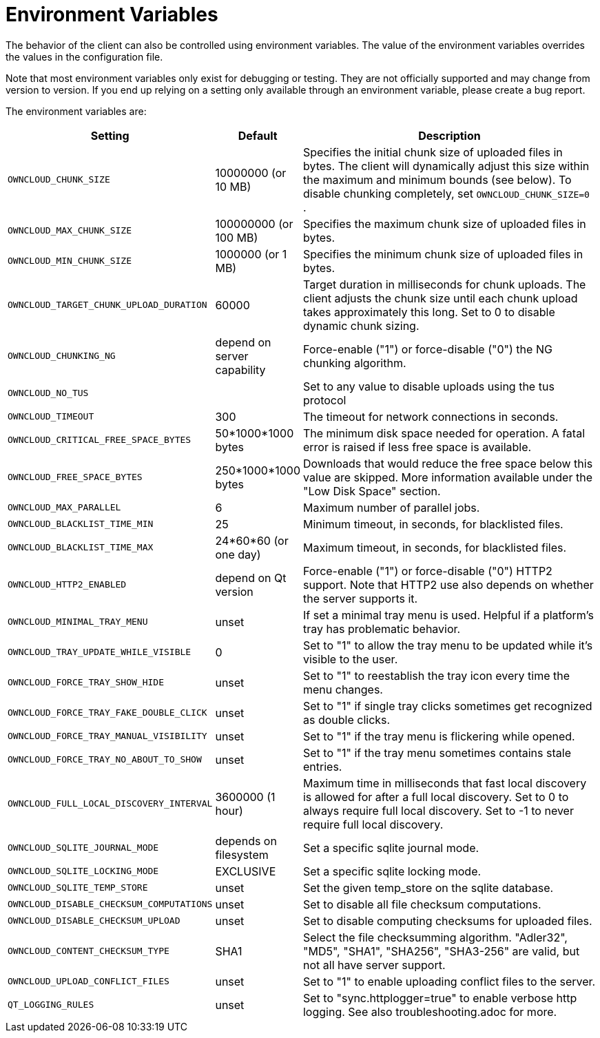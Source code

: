 = Environment Variables

The behavior of the client can also be controlled using environment variables.
The value of the environment variables overrides the values in the configuration file.

Note that most environment variables only exist for debugging or testing.
They are not officially supported and may change from version to version.
If you end up relying on a setting only available through an environment variable, please create a bug report.

The environment variables are:

[cols="2,1,4", options="header"]
|===
| Setting
| Default
| Description

| `OWNCLOUD_CHUNK_SIZE`
| 10000000 (or 10 MB)
| Specifies the initial chunk size of uploaded files in bytes.
The client will dynamically adjust this size within the maximum and minimum bounds (see below).
To disable chunking completely, set `OWNCLOUD_CHUNK_SIZE=0` .

| `OWNCLOUD_MAX_CHUNK_SIZE`
| 100000000 (or 100 MB)
| Specifies the maximum chunk size of uploaded files in bytes.

| `OWNCLOUD_MIN_CHUNK_SIZE`
| 1000000 (or 1 MB)
| Specifies the minimum chunk size of uploaded files in bytes.

| `OWNCLOUD_TARGET_CHUNK_UPLOAD_DURATION`
| 60000
| Target duration in milliseconds for chunk uploads.
The client adjusts the chunk size until each chunk upload takes approximately this long.
Set to 0 to disable dynamic chunk sizing.

| `OWNCLOUD_CHUNKING_NG`
| depend on server capability
| Force-enable ("1") or force-disable ("0") the NG chunking algorithm.

| `OWNCLOUD_NO_TUS`
|
| Set to any value to disable uploads using the tus protocol

| `OWNCLOUD_TIMEOUT`
| 300 
| The timeout for network connections in seconds.

| `OWNCLOUD_CRITICAL_FREE_SPACE_BYTES` 
| 50*1000*1000 bytes 
| The minimum disk space needed for operation.
A fatal error is raised if less free space is available.

| `OWNCLOUD_FREE_SPACE_BYTES` 
| 250*1000*1000 bytes 
| Downloads that would reduce the free space below this value are skipped.
More information available under the "Low Disk Space" section.

| `OWNCLOUD_MAX_PARALLEL` 
| 6 
| Maximum number of parallel jobs.

| `OWNCLOUD_BLACKLIST_TIME_MIN` 
| 25 
| Minimum timeout, in seconds, for blacklisted files.

| `OWNCLOUD_BLACKLIST_TIME_MAX` 
| 24*60*60 (or one day)
| Maximum timeout, in seconds, for blacklisted files.

| `OWNCLOUD_HTTP2_ENABLED`
| depend on Qt version
| Force-enable ("1") or force-disable ("0") HTTP2 support.
Note that HTTP2 use also depends on whether the server supports it.

| `OWNCLOUD_MINIMAL_TRAY_MENU`
| unset
| If set a minimal tray menu is used.
Helpful if a platform's tray has problematic behavior.

| `OWNCLOUD_TRAY_UPDATE_WHILE_VISIBLE`
| 0
| Set to "1" to allow the tray menu to be updated while it's visible to the user.

| `OWNCLOUD_FORCE_TRAY_SHOW_HIDE`
| unset
| Set to "1" to reestablish the tray icon every time the menu changes.

| `OWNCLOUD_FORCE_TRAY_FAKE_DOUBLE_CLICK`
| unset
| Set to "1" if single tray clicks sometimes get recognized as double clicks.

| `OWNCLOUD_FORCE_TRAY_MANUAL_VISIBILITY`
| unset
| Set to "1" if the tray menu is flickering while opened.

| `OWNCLOUD_FORCE_TRAY_NO_ABOUT_TO_SHOW`
| unset
| Set to "1" if the tray menu sometimes contains stale entries.

| `OWNCLOUD_FULL_LOCAL_DISCOVERY_INTERVAL`
| 3600000 (1 hour)
| Maximum time in milliseconds that fast local discovery is allowed for after a full local discovery.
Set to 0 to always require full local discovery.
Set to -1 to never require full local discovery.

| `OWNCLOUD_SQLITE_JOURNAL_MODE`
| depends on filesystem
| Set a specific sqlite journal mode.

| `OWNCLOUD_SQLITE_LOCKING_MODE`
| EXCLUSIVE
| Set a specific sqlite locking mode.

| `OWNCLOUD_SQLITE_TEMP_STORE`
| unset
| Set the given temp_store on the sqlite database.

| `OWNCLOUD_DISABLE_CHECKSUM_COMPUTATIONS`
| unset
| Set to disable all file checksum computations.

| `OWNCLOUD_DISABLE_CHECKSUM_UPLOAD`
| unset
| Set to disable computing checksums for uploaded files.

| `OWNCLOUD_CONTENT_CHECKSUM_TYPE`
| SHA1
| Select the file checksumming algorithm.
"Adler32", "MD5", "SHA1", "SHA256", "SHA3-256" are valid, but not all have server support.

| `OWNCLOUD_UPLOAD_CONFLICT_FILES`
| unset
| Set to "1" to enable uploading conflict files to the server.


| `QT_LOGGING_RULES`
| unset
| Set to "sync.httplogger=true" to enable verbose http logging. See also troubleshooting.adoc for more.
|===
